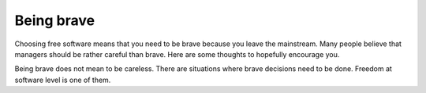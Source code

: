 ===========
Being brave
===========

Choosing free software means that you need to be brave because you
leave the mainstream.  Many people believe that managers should be
rather careful than brave.  Here are some thoughts to hopefully
encourage you.

Being brave does not mean to be careless. There are situations where
brave decisions need to be done. Freedom at software level is one of
them.
  
